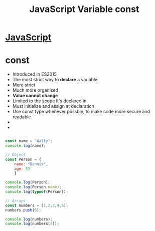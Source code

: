 :PROPERTIES:
:ID:       8574FAEF-1D66-43C5-820C-CE62A54143BF
:END:
#+title: JavaScript Variable const


* [[id:B178F57B-461C-4AF3-A52E-941A3D72571F][JavaScript]] 
* const

- Introduced in ES2015
- The most strict way to *declare* a variable.
- More strict
- Much more organized 
- *Value cannot change*
- Limited to the scope it's declared in
- Must initialize and assign at declaration
- Use const type whenever possble, to make code more secure and readable
- 
- 



#+begin_src js :results output

  const name = "Wally";
  console.log(name);

  // Object
  const Person = {
      name: "Dennis",
      age: 53
      }

  console.log(Person);
  console.log(Person.name);
  console.log(typeof(Person));

  // Arrays
  const numbers = [1,2,3,4,5];
  numbers.push(6);

  console.log(numbers);
  console.log(numbers[4]);



#+end_src

#+RESULTS:
: Wally
: { name: 'Dennis', age: 53 }
: Dennis
: object
: [ 1, 2, 3, 4, 5, 6 ]
: 5

